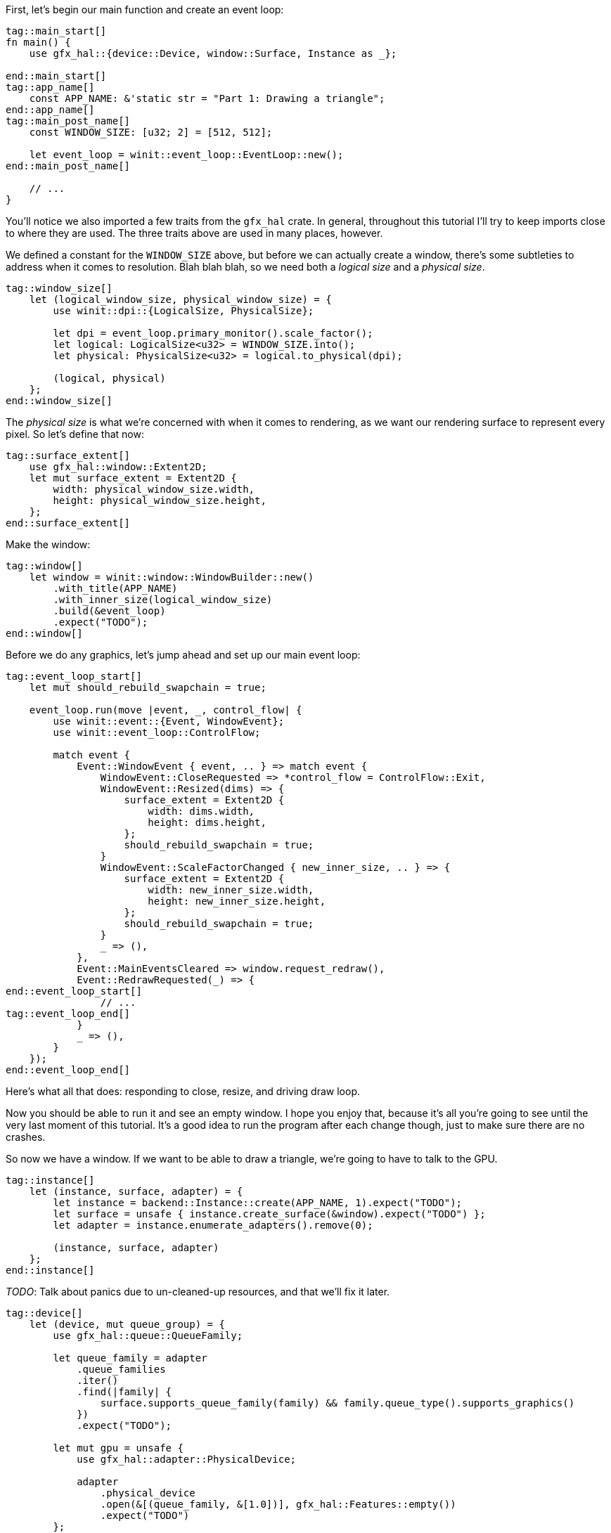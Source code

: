:hidecomments:

First, let's begin our main function and create an event loop:

[source,rust]
----
tag::main_start[]
ifndef::hidecomments[]
// TODO: Reorder declarations so that they're as close to their usage sites as they can be
// TODO: Try to create the window with a LogicalSize directly - without screwing
//  up swapchain dimensions.
// TODO: Look at the error types for every `expect` to set a good message.
endif::hidecomments[]
fn main() {
    use gfx_hal::{device::Device, window::Surface, Instance as _};

end::main_start[]
tag::app_name[]
    const APP_NAME: &'static str = "Part 1: Drawing a triangle";
end::app_name[]
tag::main_post_name[]
    const WINDOW_SIZE: [u32; 2] = [512, 512];

    let event_loop = winit::event_loop::EventLoop::new();
end::main_post_name[]

    // ...
}
----

You'll notice we also imported a few traits from the `gfx_hal` crate. In general, throughout this tutorial I'll try to keep imports close to where they are used. The three traits above are used in many places, however.

We defined a constant for the `WINDOW_SIZE` above, but before we can actually create a window, there's some subtleties to address when it comes to resolution. Blah blah blah, so we need both a _logical size_ and a _physical size_.

[source,rust]
----
tag::window_size[]
    let (logical_window_size, physical_window_size) = {
        use winit::dpi::{LogicalSize, PhysicalSize};

        let dpi = event_loop.primary_monitor().scale_factor();
        let logical: LogicalSize<u32> = WINDOW_SIZE.into();
        let physical: PhysicalSize<u32> = logical.to_physical(dpi);

        (logical, physical)
    };
end::window_size[]
----

The _physical size_ is what we're concerned with when it comes to rendering, as we want our rendering surface to represent every pixel. So let's define that now:

[source,rust]
----
tag::surface_extent[]
    use gfx_hal::window::Extent2D;
    let mut surface_extent = Extent2D {
        width: physical_window_size.width,
        height: physical_window_size.height,
    };
end::surface_extent[]
----

Make the window:

[source,rust]
----
tag::window[]
    let window = winit::window::WindowBuilder::new()
        .with_title(APP_NAME)
        .with_inner_size(logical_window_size)
        .build(&event_loop)
        .expect("TODO");
end::window[]
----

Before we do any graphics, let's jump ahead and set up our main event loop:

[source,rust]
----
tag::event_loop_start[]
    let mut should_rebuild_swapchain = true;

    event_loop.run(move |event, _, control_flow| {
        use winit::event::{Event, WindowEvent};
        use winit::event_loop::ControlFlow;

        match event {
            Event::WindowEvent { event, .. } => match event {
                WindowEvent::CloseRequested => *control_flow = ControlFlow::Exit,
                WindowEvent::Resized(dims) => {
                    surface_extent = Extent2D {
                        width: dims.width,
                        height: dims.height,
                    };
                    should_rebuild_swapchain = true;
                }
                WindowEvent::ScaleFactorChanged { new_inner_size, .. } => {
                    surface_extent = Extent2D {
                        width: new_inner_size.width,
                        height: new_inner_size.height,
                    };
                    should_rebuild_swapchain = true;
                }
                _ => (),
            },
            Event::MainEventsCleared => window.request_redraw(),
            Event::RedrawRequested(_) => {
end::event_loop_start[]
                // ...
tag::event_loop_end[]
            }
            _ => (),
        }
    });
end::event_loop_end[]
----

Here's what all that does: responding to close, resize, and driving draw loop.

Now you should be able to run it and see an empty window. I hope you enjoy that, because it's all you're going to see until the very last moment of this tutorial. It's a good idea to run the program after each change though, just to make sure there are no crashes.

So now we have a window. If we want to be able to draw a triangle, we're going to have to talk to the GPU.

[source,rust]
----
tag::instance[]
    let (instance, surface, adapter) = {
        let instance = backend::Instance::create(APP_NAME, 1).expect("TODO");
        let surface = unsafe { instance.create_surface(&window).expect("TODO") };
        let adapter = instance.enumerate_adapters().remove(0);

        (instance, surface, adapter)
    };
end::instance[]
----

_TODO_: Talk about panics due to un-cleaned-up resources, and that we'll fix it later.

[source,rust]
----
tag::device[]
    let (device, mut queue_group) = {
        use gfx_hal::queue::QueueFamily;

        let queue_family = adapter
            .queue_families
            .iter()
            .find(|family| {
                surface.supports_queue_family(family) && family.queue_type().supports_graphics()
            })
            .expect("TODO");

        let mut gpu = unsafe {
            use gfx_hal::adapter::PhysicalDevice;

            adapter
                .physical_device
                .open(&[(queue_family, &[1.0])], gfx_hal::Features::empty())
                .expect("TODO")
        };

        (gpu.device, gpu.queue_groups.pop().expect("TODO"))
    };
end::device[]
----

[source,rust]
----
tag::surface_color_format[]
    let surface_color_format = {
        use gfx_hal::format::{ChannelType, Format};

        let supported_formats = surface.supported_formats(&adapter.physical_device);
        supported_formats.map_or(Format::Rgba8Srgb, |formats| {
            formats
                .iter()
                .find(|format| format.base_format().1 == ChannelType::Srgb)
                .map(|format| *format)
                .unwrap_or(formats[0])
        })
    };
end::surface_color_format[]
----

[source,rust]
----
tag::render_pass[]
    let render_pass = {
        use gfx_hal::image::Layout;
        use gfx_hal::pass::{
            Attachment, AttachmentLoadOp, AttachmentOps, AttachmentStoreOp, SubpassDesc,
        };

        let color_attachment = Attachment {
            format: Some(surface_color_format),
            samples: 1,
            ops: AttachmentOps::new(AttachmentLoadOp::Clear, AttachmentStoreOp::Store),
            stencil_ops: AttachmentOps::DONT_CARE,
            layouts: Layout::Undefined..Layout::Present,
        };

        let subpass = SubpassDesc {
            colors: &[(0, Layout::ColorAttachmentOptimal)],
            depth_stencil: None,
            inputs: &[],
            resolves: &[],
            preserves: &[],
        };

        unsafe {
            device
                .create_render_pass(&[color_attachment], &[subpass], &[])
                .expect("TODO")
        }
    };
end::render_pass[]
----

Next, we're going to define our rendering pipeline. This starts with the pipeline layout, which is very simple for our case:

[source,rust]
----
tag::pipeline_layout[]
    let pipeline_layout = unsafe { device.create_pipeline_layout(&[], &[]).expect("TODO") };
end::pipeline_layout[]
----

Before we get into the pipeline itself, we'll have to write some shaders for it to use:

[source,glsl]
----
// Vertex shader
tag::vertex_shader[]
#version 450
#extension GL_ARB_separate_shader_objects : enable

vec2 positions[3] = vec2[](
    vec2(0.0, -0.5),
    vec2(-0.5, 0.5),
    vec2(0.5, 0.5)
);

void main() {
    gl_Position = vec4(positions[gl_VertexIndex], 0.0, 1.0);
}
end::vertex_shader[]
----

[source,glsl]
----
// Fragment shader
tag::fragment_shader[]
#version 450
#extension GL_ARB_separate_shader_objects : enable

layout(location = 0) out vec4 fragment_color;

void main() {
    fragment_color = vec4(0.5, 0.5, 1.0, 1.0);
}
end::fragment_shader[]
----

[source,rust]
----
tag::pipeline_start[]
    let pipeline = {
        use gfx_hal::pass::Subpass;
        use gfx_hal::pso::{
            self, BlendState, ColorBlendDesc, ColorMask, EntryPoint, Face, GraphicsPipelineDesc,
            GraphicsShaderSet, Primitive, Rasterizer, Specialization,
        };
        use glsl_to_spirv::ShaderType;

end::pipeline_start[]
        // ...
tag::pipeline_end[]
    };
end::pipeline_end[]
----

[source,rust]
----
tag::pipeline_compile_shader[]
        let compile_shader = |glsl, shader_type| {
            use std::io::{Cursor, Read};

            let mut spirv_bytes = vec![];
            let mut compiled_file = glsl_to_spirv::compile(glsl, shader_type).expect("TODO");
            compiled_file.read_to_end(&mut spirv_bytes).expect("TODO");
            let spirv = pso::read_spirv(Cursor::new(&spirv_bytes)).expect("TODO");
            unsafe { device.create_shader_module(&spirv).expect("TODO") }
        };

end::pipeline_compile_shader[]
tag::shaders[]
        let vertex_shader_module =
            compile_shader(include_str!("shaders/part-1.vert"), ShaderType::Vertex);

        let fragment_shader_module =
            compile_shader(include_str!("shaders/part-1.frag"), ShaderType::Fragment);
end::shaders[]
----

[source,rust]
----
tag::pipeline_shader_entries[]
        let (vs_entry, fs_entry) = (
            EntryPoint {
                entry: "main",
                module: &vertex_shader_module,
                specialization: Specialization::default(),
            },
            EntryPoint {
                entry: "main",
                module: &fragment_shader_module,
                specialization: Specialization::default(),
            },
        );

        let shader_entries = GraphicsShaderSet {
            vertex: vs_entry,
            hull: None,
            domain: None,
            geometry: None,
            fragment: Some(fs_entry),
        };
end::pipeline_shader_entries[]
----

[source,rust]
----
tag::pipeline_desc[]
        let mut pipeline_desc = GraphicsPipelineDesc::new(
            shader_entries,
            Primitive::TriangleList,
            Rasterizer {
                cull_face: Face::BACK,
                ..Rasterizer::FILL
            },
            &pipeline_layout,
            Subpass {
                index: 0,
                main_pass: &render_pass,
            },
        );

        pipeline_desc.blender.targets.push(ColorBlendDesc {
            mask: ColorMask::ALL,
            blend: Some(BlendState::ALPHA),
        });
end::pipeline_desc[]
----

[source,rust]
----
tag::pipeline_create[]
        unsafe {
            let pipeline = device
                .create_graphics_pipeline(&pipeline_desc, None)
                .expect("TODO");

            device.destroy_shader_module(vertex_shader_module);
            device.destroy_shader_module(fragment_shader_module);

            pipeline
        }
end::pipeline_create[]
----

[source,rust]
----
tag::command_pool[]
    let (command_pool, mut command_buffer) = unsafe {
        use gfx_hal::command::Level;
        use gfx_hal::pool::{CommandPool, CommandPoolCreateFlags};

        let mut command_pool = device
            .create_command_pool(queue_group.family, CommandPoolCreateFlags::empty())
            .expect("TODO");
        let command_buffer = command_pool.allocate_one(Level::Primary);

        (command_pool, command_buffer)
    };
end::command_pool[]
----

[source,rust]
----
tag::concurrency_primitives[]
    let submission_complete_semaphore = device.create_semaphore().expect("TODO");
    let submission_complete_fence = device.create_fence(true).expect("TODO");
end::concurrency_primitives[]
----

We have now created everything that we need to start rendering. But here's the part that sucks: we have to clean up after ourselves. Winit doesn't make this easy. Winit will drop them, but we don't want them to drop - we want to delete them. So first of all we'll group everything we need to destroy into one struct. (Rule of thumb: if you called a function called `create_<something>`, then it goes here.)

[source,rust]
----
tag::resources_struct_start[]
    // TODO: Order sensibly
    struct Resources<B: gfx_hal::Backend> {
        instance: B::Instance,
        surface: B::Surface,
        device: B::Device,
        render_pass: B::RenderPass,
        pipeline_layout: B::PipelineLayout,
        pipeline: B::GraphicsPipeline,
        command_pool: B::CommandPool,
        submission_complete_semaphore: B::Semaphore,
        submission_complete_fence: B::Fence,
end::resources_struct_start[]
tag::resources_struct_end[]
    }
end::resources_struct_end[]
----

Now unfortunately, we can't implement `Drop` for this struct directly. This is because the signature of `drop` takes a `&mut self` parameter, while the signatures of the `destroy_<something>` functions take a `self` parameter (by move).

So we need a way to move our resources _out_ of a `&mut` reference. One way to do this is to put our resources in an `Option`, and use the `take` method to pull out the contents:

_TODO_: Add a footnote about ManuallyDrop

[source,rust]
----
tag::resource_holder_struct_start[]
    struct ResourceHolder<B: gfx_hal::Backend>(Option<Resources<B>>);

    impl<B: gfx_hal::Backend> Drop for ResourceHolder<B> {
        fn drop(&mut self) {
            let Resources {
                instance,
                surface,
                device,
                command_pool,
                render_pass,
                pipeline_layout,
                pipeline,
                submission_complete_semaphore,
                submission_complete_fence,
end::resource_holder_struct_start[]
tag::resource_holder_struct_mid[]
            } = self.0.take().unwrap();

            // Clean up resources
            unsafe {
end::resource_holder_struct_mid[]
tag::resource_holder_struct_end[]
                device.destroy_fence(submission_complete_fence);
                device.destroy_semaphore(submission_complete_semaphore);
                device.destroy_graphics_pipeline(pipeline);
                device.destroy_pipeline_layout(pipeline_layout);
                device.destroy_render_pass(render_pass);
                device.destroy_command_pool(command_pool);
                instance.destroy_surface(surface);
            }
        }
    }
end::resource_holder_struct_end[]
----

Now we can instantiate this struct, which will be moved into the event loop and dropped when the program exits, calling all of our destructors.

[source,rust]
----
tag::resources_start[]
    let mut resource_holder: ResourceHolder<backend::Backend> = ResourceHolder(Some(Resources {
        instance,
        surface,
        device,
        command_pool,
        render_pass,
        pipeline_layout,
        pipeline,
        submission_complete_semaphore,
        submission_complete_fence,
end::resources_start[]
tag::resources_end[]
    }));
end::resources_end[]
----

Our app setup is finally done! Now for our per-frame rendering code.

First, let's return to our `RedrawRequested` event and prepare a few things:

[source,rust]
----
            Event::RedrawRequested(_) => {
tag::rendering_prep[]
                use gfx_hal::window::PresentationSurface;

                let res = resource_holder.0.as_mut().unwrap();

                let mut viewport = {
                    use gfx_hal::pso::{Rect, Viewport};

                    Viewport {
                        rect: Rect {
                            x: 0,
                            y: 0,
                            w: surface_extent.width as i16,
                            h: surface_extent.height as i16,
                        },
                        depth: 0.0..1.0,
                    }
                };
end::rendering_prep[]
            }
----

Next up, we're going to finally configure the swapchain. Remember the `should_rebuild_swapchain` variable we declared? I hope you initialized it to `true`, because this is how we make sure it's ready for the first frame:

[source,rust]
----
tag::rebuild_swapchain[]
                if should_rebuild_swapchain {
                    use gfx_hal::window::SwapchainConfig;

                    let caps = res.surface.capabilities(&adapter.physical_device);
                    let mut swap_config =
                        SwapchainConfig::from_caps(&caps, surface_color_format, surface_extent);
                    if caps.image_count.contains(&3) {
                        swap_config.image_count = 3;
                    }

                    surface_extent = swap_config.extent;

                    unsafe {
                        res.surface
                            .configure_swapchain(&res.device, swap_config)
                            .expect("TODO");
                    };

                    viewport.rect.w = surface_extent.width as _;
                    viewport.rect.h = surface_extent.height as _;
                    should_rebuild_swapchain = false;
                }
end::rebuild_swapchain[]
----

[source,rust]
----
tag::framebuffer[]
                let surface_image = unsafe {
                    match res.surface.acquire_image(!0) {
                        Ok((image, _)) => image,
                        Err(_) => {
                            should_rebuild_swapchain = true;
                            return;
                        }
                    }
                };

                let framebuffer = unsafe {
                    use std::borrow::Borrow;

                    use gfx_hal::image::Extent;

                    res.device
                        .create_framebuffer(
                            &res.render_pass,
                            vec![surface_image.borrow()],
                            Extent {
                                width: surface_extent.width,
                                height: surface_extent.height,
                                depth: 1,
                            },
                        )
                        .unwrap()
                };
end::framebuffer[]
----

[source,rust]
----
tag::fences[]
                unsafe {
                    use gfx_hal::pool::CommandPool;

                    let render_timeout_ns = 1_000_000_000;
                    res.device
                        .wait_for_fence(&res.submission_complete_fence, render_timeout_ns)
                        .expect("TODO");
                    res.device
                        .reset_fence(&res.submission_complete_fence)
                        .expect("TODO");
                    res.command_pool.reset(false);
                }
end::fences[]
----

[source,rust]
----
tag::commands_start[]
                unsafe {
                    use gfx_hal::command::{
                        ClearColor, ClearValue, CommandBuffer, CommandBufferFlags, SubpassContents,
                    };

                    command_buffer.begin_primary(CommandBufferFlags::ONE_TIME_SUBMIT);

                    command_buffer.set_viewports(0, &[viewport.clone()]);
                    command_buffer.set_scissors(0, &[viewport.rect]);
                    command_buffer.bind_graphics_pipeline(&res.pipeline);
end::commands_start[]

tag::begin_render_pass[]
                    command_buffer.begin_render_pass(
                        &res.render_pass,
                        &framebuffer,
                        viewport.rect,
                        &[ClearValue {
                            color: ClearColor {
                                float32: [0.0, 0.0, 0.0, 1.0],
                            },
                        }],
                        SubpassContents::Inline,
                    );
end::begin_render_pass[]
tag::draw_call[]
                    command_buffer.draw(0..3, 0..1);
end::draw_call[]
tag::commands_end[]
                    command_buffer.end_render_pass();
                    command_buffer.finish();
                }
end::commands_end[]
----

[source,rust]
----
tag::submit[]
                unsafe {
                    use gfx_hal::queue::{CommandQueue, Submission};

                    let submission = Submission {
                        command_buffers: vec![&command_buffer],
                        wait_semaphores: None,
                        signal_semaphores: vec![&res.submission_complete_semaphore],
                    };
                    queue_group.queues[0].submit(submission, Some(&res.submission_complete_fence));

                    let result = queue_group.queues[0].present_surface(
                        &mut res.surface,
                        surface_image,
                        Some(&res.submission_complete_semaphore),
                    );

                    res.device.destroy_framebuffer(framebuffer);

                    should_rebuild_swapchain |= result.is_err();
                }
end::submit[]
----
